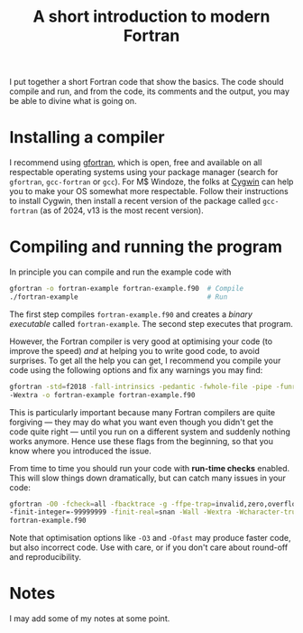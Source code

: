 #+title: A short introduction to modern Fortran

I put together a short Fortran code that show the basics.  The code should compile and run, and from the code,
its comments and the output, you may be able to divine what is going on.

* Installing a compiler
I recommend using [[https://gcc.gnu.org/wiki/GFortran][gfortran]], which is open, free and available on all respectable operating systems using your
package manager (search for ~gfortran~, ~gcc-fortran~ or ~gcc~).  For M$ Windoze, the folks at [[https://cygwin.com/][Cygwin]] can help you
to make your OS somewhat more respectable.  Follow their instructions to install Cygwin, then install a recent
version of the package called ~gcc-fortran~ (as of 2024, v13 is the most recent version).

* Compiling and running the program
In principle you can compile and run the example code with
#+begin_src bash
  gfortran -o fortran-example fortran-example.f90  # Compile
  ./fortran-example                                # Run
#+end_src
The first step compiles ~fortran-example.f90~ and creates a /binary executable/ called ~fortran-example~.  The
second step executes that program.

However, the Fortran compiler is very good at optimising your code (to improve the speed) /and/ at helping you
to write good code, to avoid surprises.  To get all the help you can get, I recommend you compile your code
using the following options and fix any warnings you may find:
#+begin_src bash
  gfortran -std=f2018 -fall-intrinsics -pedantic -fwhole-file -pipe -funroll-all-loops -O2 -fPIC -g -Wall
  -Wextra -o fortran-example fortran-example.f90
#+end_src
This is particularly important because many Fortran compilers are quite forgiving --- they may do what you
want even though you didn't get the code quite right --- until you run on a different system and suddenly
nothing works anymore.  Hence use these flags from the beginning, so that you know where you introduced the
issue.

From time to time you should run your code with *run-time checks* enabled.  This will slow things down
dramatically, but can catch many issues in your code:
#+begin_src bash
  gfortran -O0 -fcheck=all -fbacktrace -g -ffpe-trap=invalid,zero,overflow,underflow,denormal
  -finit-integer=-99999999 -finit-real=snan -Wall -Wextra -Wcharacter-truncation -Wunderflow -o fortran-example
  fortran-example.f90
#+end_src

Note that optimisation options like ~-O3~ and ~-Ofast~ may produce faster code, but also incorrect code.  Use with
care, or if you don't care about round-off and reproducibility.

* Notes
I may add some of my notes at some point.
